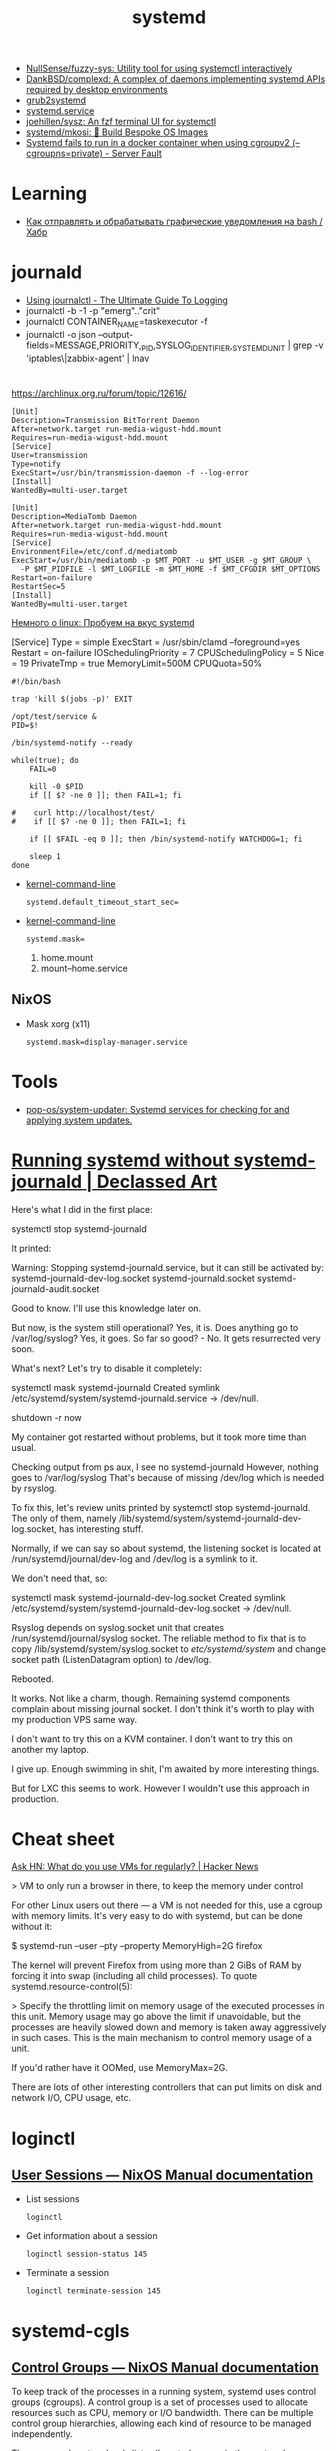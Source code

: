 :PROPERTIES:
:ID:       5f97ab36-6f72-47ef-b0cd-3fc6cf39d827
:END:
#+title: systemd

- [[https://github.com/NullSense/fuzzy-sys][NullSense/fuzzy-sys: Utility tool for using systemctl interactively]]
- [[https://github.com/DankBSD/complexd][DankBSD/complexd: A complex of daemons implementing systemd APIs required by desktop environments]]
- [[https://github.com/alexdelorenzo/grub2systemd][grub2systemd]]
- [[https://www.freedesktop.org/software/systemd/man/systemd.service.html#ExecStart=][systemd.service]]
- [[https://github.com/joehillen/sysz][joehillen/sysz: An fzf terminal UI for systemctl]]
- [[https://github.com/systemd/mkosi][systemd/mkosi: 💽 Build Bespoke OS Images]]
- [[https://serverfault.com/questions/1053187/systemd-fails-to-run-in-a-docker-container-when-using-cgroupv2-cgroupns-priva/1054414#1054414][Systemd fails to run in a docker container when using cgroupv2 (--cgroupns=private) - Server Fault]]

* Learning
- [[https://habr.com/ru/company/ruvds/blog/724676/][Как отправлять и обрабатывать графические уведомления на bash / Хабр]]

* journald
- [[https://www.loggly.com/ultimate-guide/using-journalctl/][Using journalctl - The Ultimate Guide To Logging]]
- journalctl -b -1  -p "emerg".."crit"
- journalctl CONTAINER_NAME=taskexecutor -f
- journalctl -o json --output-fields=MESSAGE,PRIORITY,_PID,SYSLOG_IDENTIFIER,_SYSTEMD_UNIT | grep -v 'iptables\|zabbix-agent' | lnav

* 

https://archlinux.org.ru/forum/topic/12616/

#+begin_example
[Unit]
Description=Transmission BitTorrent Daemon
After=network.target run-media-wigust-hdd.mount
Requires=run-media-wigust-hdd.mount
[Service]
User=transmission
Type=notify
ExecStart=/usr/bin/transmission-daemon -f --log-error
[Install]
WantedBy=multi-user.target
#+end_example

#+begin_example
[Unit]
Description=MediaTomb Daemon
After=network.target run-media-wigust-hdd.mount
Requires=run-media-wigust-hdd.mount
[Service]
EnvironmentFile=/etc/conf.d/mediatomb
ExecStart=/usr/bin/mediatomb -p $MT_PORT -u $MT_USER -g $MT_GROUP \
  -P $MT_PIDFILE -l $MT_LOGFILE -m $MT_HOME -f $MT_CFGDIR $MT_OPTIONS
Restart=on-failure
RestartSec=5
[Install]
WantedBy=multi-user.target
#+end_example

[[https://shtsh.blogspot.com/2012/05/systemd.html][Немного о linux: Пробуем на вкус systemd]]



[Service]
Type = simple
ExecStart = /usr/sbin/clamd --foreground=yes
Restart = on-failure
IOSchedulingPriority = 7
CPUSchedulingPolicy = 5
Nice = 19
PrivateTmp = true
MemoryLimit=500M
CPUQuota=50%



#+begin_example
  #!/bin/bash
  
  trap 'kill $(jobs -p)' EXIT
  
  /opt/test/service &
  PID=$!
  
  /bin/systemd-notify --ready
  
  while(true); do
      FAIL=0
  
      kill -0 $PID
      if [[ $? -ne 0 ]]; then FAIL=1; fi
  
  #    curl http://localhost/test/
  #    if [[ $? -ne 0 ]]; then FAIL=1; fi
  
      if [[ $FAIL -eq 0 ]]; then /bin/systemd-notify WATCHDOG=1; fi
  
      sleep 1
  done
#+end_example

- [[https://www.freedesktop.org/software/systemd/man/kernel-command-line.html][kernel-command-line]]
  : systemd.default_timeout_start_sec=

- [[https://www.freedesktop.org/software/systemd/man/kernel-command-line.html][kernel-command-line]]
  : systemd.mask=

  1. home.mount
  2. mount--home.service

** NixOS

- Mask xorg (x11)
  : systemd.mask=display-manager.service

* Tools
- [[https://github.com/pop-os/system-updater][pop-os/system-updater: Systemd services for checking for and applying system updates.]]

* [[https://declassed.art/en/blog/2022/06/19/running-systemd-without-systemd-syslogd][Running systemd without systemd-journald | Declassed Art]]

Here's what I did in the first place:

systemctl stop systemd-journald

It printed:

Warning: Stopping systemd-journald.service, but it can still be activated by:
systemd-journald-dev-log.socket
systemd-journald.socket
systemd-journald-audit.socket

Good to know. I'll use this knowledge later on.

But now, is the system still operational? Yes, it is.
Does anything go to /var/log/syslog? Yes, it goes.
So far so good? - No. It gets resurrected very soon.

What's next? Let's try to disable it completely:

systemctl mask systemd-journald
Created symlink /etc/systemd/system/systemd-journald.service → /dev/null.

shutdown -r now

My container got restarted without problems, but it took more time than usual.

Checking output from ps aux, I see no systemd-journald However, nothing goes to /var/log/syslog That's because of missing /dev/log which is needed by rsyslog.

To fix this, let's review units printed by systemctl stop systemd-journald. The only of them, namely /lib/systemd/system/systemd-journald-dev-log.socket, has interesting stuff.

Normally, if we can say so about systemd, the listening socket is located at /run/systemd/journal/dev-log and /dev/log is a symlink to it.

We don't need that, so:

systemctl mask systemd-journald-dev-log.socket
Created symlink /etc/systemd/system/systemd-journald-dev-log.socket → /dev/null.

Rsyslog depends on syslog.socket unit that creates /run/systemd/journal/syslog socket. The reliable method to fix that is to copy /lib/systemd/system/syslog.socket to /etc/systemd/system/ and change socket path (ListenDatagram option) to /dev/log.

Rebooted.

It works. Not like a charm, though. Remaining systemd components complain about missing journal socket. I don't think it's worth to play with my production VPS same way.

I don't want to try this on a KVM container.
I don't want to try this on another my laptop.

I give up. Enough swimming in shit, I'm awaited by more interesting things.

But for LXC this seems to work. However I wouldn't use this approach in production.

* Cheat sheet

[[https://news.ycombinator.com/item?id=31822932][Ask HN: What do you use VMs for regularly? | Hacker News]]

> VM to only run a browser in there, to keep the memory under control

For other Linux users out there — a VM is not needed for this, use a cgroup
with memory limits. It's very easy to do with systemd, but can be done without
it:

  $ systemd-run --user --pty --property MemoryHigh=2G firefox

The kernel will prevent Firefox from using more than 2 GiBs of RAM by forcing
it into swap (including all child processes). To quote
systemd.resource-control(5):

> Specify the throttling limit on memory usage of the executed processes in
this unit. Memory usage may go above the limit if unavoidable, but the
processes are heavily slowed down and memory is taken away aggressively in
such cases. This is the main mechanism to control memory usage of a unit.

If you'd rather have it OOMed, use MemoryMax=2G.

There are lots of other interesting controllers that can put limits on disk
and network I/O, CPU usage, etc.

* loginctl

** [[https://nixpkgs-manual-sphinx-markedown-example.netlify.app/administration/user-sessions.xml.html][User Sessions — NixOS Manual documentation]]

- List sessions
  : loginctl

- Get information about a session
  : loginctl session-status 145

- Terminate a session
  : loginctl terminate-session 145

* systemd-cgls

** [[https://nixpkgs-manual-sphinx-markedown-example.netlify.app/administration/control-groups.xml.html][Control Groups — NixOS Manual documentation]]

To keep track of the processes in a running system, systemd uses control groups (cgroups). A control group is a set of processes used to allocate resources such as CPU, memory or I/O bandwidth. There can be multiple control group hierarchies, allowing each kind of resource to be managed independently.

The command systemd-cgls lists all control groups in the systemd hierarchy, which is what systemd uses to keep track of the processes belonging to each service or user session:

$ systemd-cgls
├─user
│ └─eelco
│   └─c1
│     ├─ 2567 -:0
│     ├─ 2682 kdeinit4: kdeinit4 Running...
│     ├─ *...*
│     └─10851 sh -c less -R
└─system
├─httpd.service
│ ├─2444 httpd -f /nix/store/3pyacby5cpr55a03qwbnndizpciwq161-httpd.conf -DNO_DETACH
│ └─*...*
├─dhcpcd.service
│ └─2376 dhcpcd --config /nix/store/f8dif8dsi2yaa70n03xir8r653776ka6-dhcpcd.conf
└─ *...*

Similarly, systemd-cgls cpu shows the cgroups in the CPU hierarchy, which allows per-cgroup CPU scheduling priorities. By default, every systemd service gets its own CPU cgroup, while all user sessions are in the top-level CPU cgroup. This ensures, for instance, that a thousand run-away processes in the httpd.service cgroup cannot starve the CPU for one process in the postgresql.service cgroup. (By contrast, it they were in the same cgroup, then the PostgreSQL process would get 1/1001 of the cgroup’s CPU time.) You can limit a service’s CPU share in configuration.nix:

`systemd.services.httpd.serviceConfig <None>`_.CPUShares = 512;

By default, every cgroup has 1024 CPU shares, so this will halve the CPU allocation of the httpd.service cgroup.

There also is a memory hierarchy that controls memory allocation limits; by default, all processes are in the top-level cgroup, so any service or session can exhaust all available memory. Per-cgroup memory limits can be specified in configuration.nix; for instance, to limit httpd.service to 512 MiB of RAM (excluding swap):

`systemd.services.httpd.serviceConfig <None>`_.MemoryLimit = "512M";

The command systemd-cgtop shows a continuously updated list of all cgroups with their CPU and memory usage.
